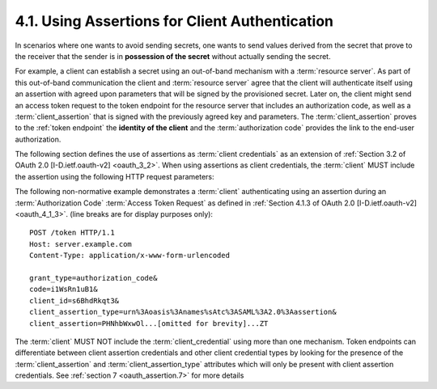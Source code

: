 4.1.  Using Assertions for Client Authentication
------------------------------------------------------------

In scenarios 
where one wants to avoid sending secrets, 
one wants to send values derived from the secret 
that prove to the receiver that the sender is in **possession of the secret** 
without actually sending the secret.

For example, 
a client can establish a secret using an out-of-band mechanism with a :term:`resource server`.  
As part of this out-of-band communication the client and :term:`resource server` agree 
that the client will authenticate itself using an assertion with agreed upon parameters 
that will be signed by the provisioned secret.  
Later on, the client might send an access token request to the token endpoint 
for the resource server that includes an authorization code, 
as well as a :term:`client_assertion` 
that is signed with the previously agreed key and parameters.  
The :term:`client_assertion` proves to the :ref:`token endpoint` the **identity of the client** 
and the :term:`authorization code` provides the link to the end-user authorization.

The following section defines the use of assertions as :term:`client credentials` 
as an extension of :ref:`Section 3.2 of OAuth 2.0 [I-D.ietf.oauth-v2] <oauth_3_2>`.  
When using assertions as client credentials,
the :term:`client` MUST include the assertion 
using the following HTTP request parameters:

.. glossary::

   client_id  
        OPTIONAL.  
        The :term:`client identifier` as described in :ref:`Section 3 of OAuth 2.0 [I-D.ietf.oauth-v2] <oauth_3>`.

   client_assertion_type  
        REQUIRED.  
        The **format** of the assertion as defined by the :term:`authorization server`.  
        The value MUST be an :term:`absolute URI`.

   client_assertion  
        REQUIRED.  
        The assertion being used to authenticate the client.  
        Specific serialization of the assertion is defined by profile documents.  
        The serialization MUST be encoded for transport within HTTP forms.  
        It is RECOMMENDED that **base64url** be used.

The following non-normative example demonstrates 
a :term:`client` authenticating using an assertion during an :term:`Authorization Code` 
:term:`Access Token Request` as defined in :ref:`Section 4.1.3 of OAuth 2.0 [I-D.ietf.oauth-v2] <oauth_4_1_3>`. 
(line breaks are for display purposes only):

:: 

    POST /token HTTP/1.1
    Host: server.example.com
    Content-Type: application/x-www-form-urlencoded
    
    grant_type=authorization_code&
    code=i1WsRn1uB1&
    client_id=s6BhdRkqt3&
    client_assertion_type=urn%3Aoasis%3Anames%sAtc%3ASAML%3A2.0%3Aassertion&
    client_assertion=PHNhbWxwOl...[omitted for brevity]...ZT

The :term:`client` MUST NOT include the :term:`client_credential` using more than one mechanism.  
Token endpoints can differentiate between client assertion credentials 
and other client credential types by looking for the presence of the :term:`client_assertion` and 
:term:`client_assertion_type` attributes which will only be present with client assertion credentials.  
See :ref:`section 7 <oauth_assertion.7>` for more details
